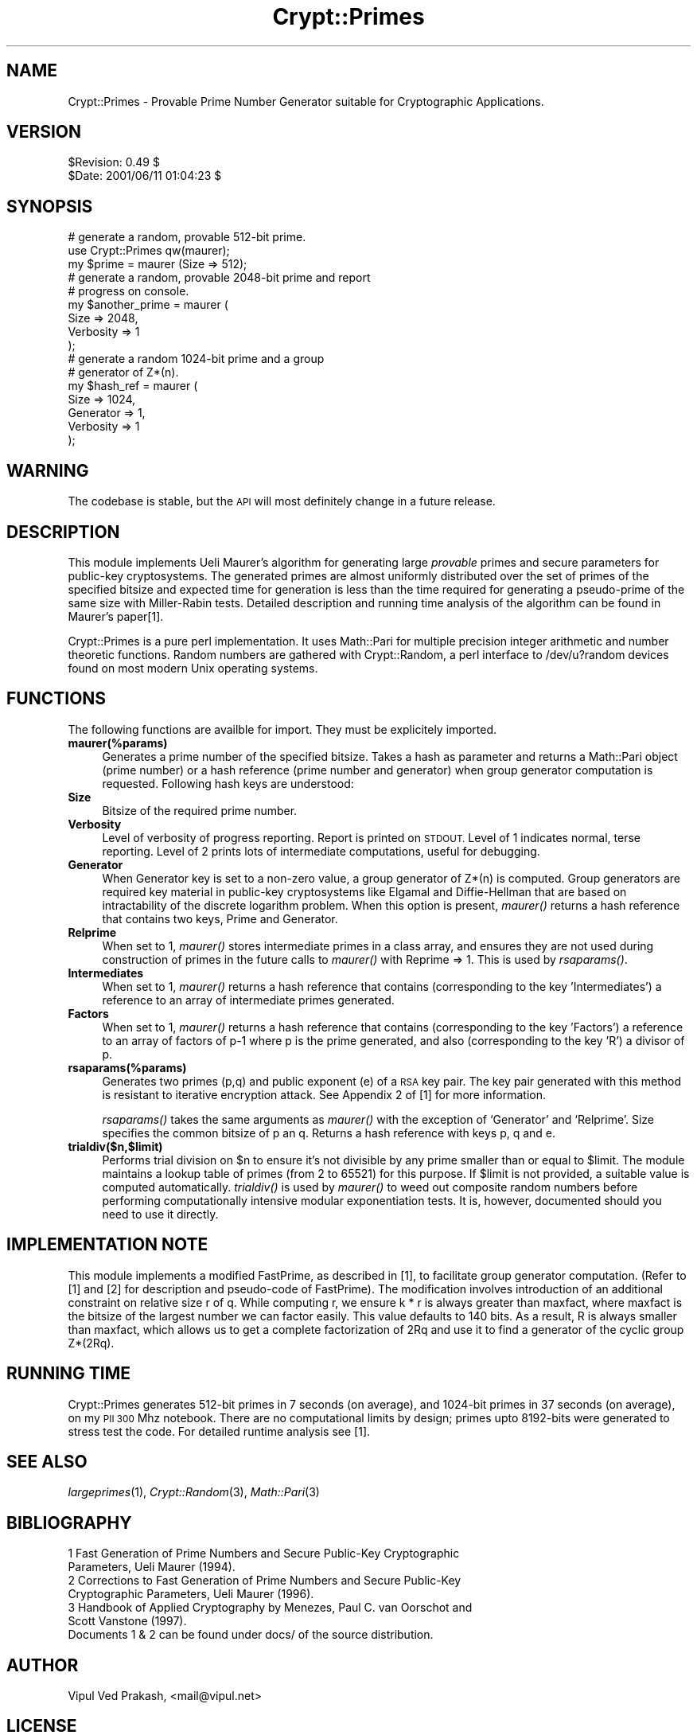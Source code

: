.\" Automatically generated by Pod::Man 2.28 (Pod::Simple 3.28)
.\"
.\" Standard preamble:
.\" ========================================================================
.de Sp \" Vertical space (when we can't use .PP)
.if t .sp .5v
.if n .sp
..
.de Vb \" Begin verbatim text
.ft CW
.nf
.ne \\$1
..
.de Ve \" End verbatim text
.ft R
.fi
..
.\" Set up some character translations and predefined strings.  \*(-- will
.\" give an unbreakable dash, \*(PI will give pi, \*(L" will give a left
.\" double quote, and \*(R" will give a right double quote.  \*(C+ will
.\" give a nicer C++.  Capital omega is used to do unbreakable dashes and
.\" therefore won't be available.  \*(C` and \*(C' expand to `' in nroff,
.\" nothing in troff, for use with C<>.
.tr \(*W-
.ds C+ C\v'-.1v'\h'-1p'\s-2+\h'-1p'+\s0\v'.1v'\h'-1p'
.ie n \{\
.    ds -- \(*W-
.    ds PI pi
.    if (\n(.H=4u)&(1m=24u) .ds -- \(*W\h'-12u'\(*W\h'-12u'-\" diablo 10 pitch
.    if (\n(.H=4u)&(1m=20u) .ds -- \(*W\h'-12u'\(*W\h'-8u'-\"  diablo 12 pitch
.    ds L" ""
.    ds R" ""
.    ds C` ""
.    ds C' ""
'br\}
.el\{\
.    ds -- \|\(em\|
.    ds PI \(*p
.    ds L" ``
.    ds R" ''
.    ds C`
.    ds C'
'br\}
.\"
.\" Escape single quotes in literal strings from groff's Unicode transform.
.ie \n(.g .ds Aq \(aq
.el       .ds Aq '
.\"
.\" If the F register is turned on, we'll generate index entries on stderr for
.\" titles (.TH), headers (.SH), subsections (.SS), items (.Ip), and index
.\" entries marked with X<> in POD.  Of course, you'll have to process the
.\" output yourself in some meaningful fashion.
.\"
.\" Avoid warning from groff about undefined register 'F'.
.de IX
..
.nr rF 0
.if \n(.g .if rF .nr rF 1
.if (\n(rF:(\n(.g==0)) \{
.    if \nF \{
.        de IX
.        tm Index:\\$1\t\\n%\t"\\$2"
..
.        if !\nF==2 \{
.            nr % 0
.            nr F 2
.        \}
.    \}
.\}
.rr rF
.\" ========================================================================
.\"
.IX Title "Crypt::Primes 3"
.TH Crypt::Primes 3 "2003-01-16" "perl v5.20.2" "User Contributed Perl Documentation"
.\" For nroff, turn off justification.  Always turn off hyphenation; it makes
.\" way too many mistakes in technical documents.
.if n .ad l
.nh
.SH "NAME"
Crypt::Primes \- Provable Prime Number Generator suitable for Cryptographic Applications.
.SH "VERSION"
.IX Header "VERSION"
.Vb 2
\& $Revision: 0.49 $
\& $Date: 2001/06/11 01:04:23 $
.Ve
.SH "SYNOPSIS"
.IX Header "SYNOPSIS"
.Vb 1
\&    # generate a random, provable 512\-bit prime.
\&
\&    use Crypt::Primes qw(maurer);
\&    my $prime = maurer (Size => 512); 
\&
\&    # generate a random, provable 2048\-bit prime and report 
\&    # progress on console.  
\&
\&    my $another_prime = maurer ( 
\&                         Size => 2048, 
\&                         Verbosity => 1 
\&                        );           
\&
\&
\&    # generate a random 1024\-bit prime and a group 
\&    # generator of Z*(n).
\&
\&    my $hash_ref = maurer ( 
\&                    Size => 1024, 
\&                    Generator => 1, 
\&                    Verbosity => 1
\&                   );
.Ve
.SH "WARNING"
.IX Header "WARNING"
The codebase is stable, but the \s-1API\s0 will most definitely change in a future
release.
.SH "DESCRIPTION"
.IX Header "DESCRIPTION"
This module implements Ueli Maurer's algorithm for generating large
\&\fIprovable\fR primes and secure parameters for public-key cryptosystems.  The
generated primes are almost uniformly distributed over the set of primes of
the specified bitsize and expected time for generation is less than the time
required for generating a pseudo-prime of the same size with Miller-Rabin
tests.  Detailed description and running time analysis of the algorithm can
be found in Maurer's paper[1].
.PP
Crypt::Primes is a pure perl implementation.  It uses Math::Pari for
multiple precision integer arithmetic and number theoretic functions.
Random numbers are gathered with Crypt::Random, a perl interface to
/dev/u?random devices found on most modern Unix operating systems.
.SH "FUNCTIONS"
.IX Header "FUNCTIONS"
The following functions are availble for import.  They must be explicitely
imported.
.IP "\fBmaurer(%params)\fR" 4
.IX Item "maurer(%params)"
Generates a prime number of the specified bitsize.  Takes a hash as
parameter and returns a Math::Pari object (prime number) or a hash reference
(prime number and generator) when group generator computation is requested.
Following hash keys are understood:
.IP "\fBSize\fR" 4
.IX Item "Size"
Bitsize of the required prime number.
.IP "\fBVerbosity\fR" 4
.IX Item "Verbosity"
Level of verbosity of progress reporting.  Report is printed on \s-1STDOUT.\s0
Level of 1 indicates normal, terse reporting.  Level of 2 prints lots of
intermediate computations, useful for debugging.
.IP "\fBGenerator\fR" 4
.IX Item "Generator"
When Generator key is set to a non-zero value, a group generator of Z*(n) is
computed.  Group generators are required key material in public-key
cryptosystems like Elgamal and Diffie-Hellman that are based on
intractability of the discrete logarithm problem.  When this option is
present, \fImaurer()\fR returns a hash reference that contains two keys, Prime and
Generator.
.IP "\fBRelprime\fR" 4
.IX Item "Relprime"
When set to 1, \fImaurer()\fR stores intermediate primes in a class array, and
ensures they are not used during construction of primes in the future calls
to \fImaurer()\fR with Reprime => 1.  This is used by \fIrsaparams()\fR.
.IP "\fBIntermediates\fR" 4
.IX Item "Intermediates"
When set to 1, \fImaurer()\fR returns a hash reference that contains
(corresponding to the key 'Intermediates') a reference to an array of
intermediate primes generated.
.IP "\fBFactors\fR" 4
.IX Item "Factors"
When set to 1, \fImaurer()\fR returns a hash reference that contains
(corresponding to the key 'Factors') a reference to an array of
factors of p\-1 where p is the prime generated, and also (corresponding
to the key 'R') a divisor of p.
.IP "\fBrsaparams(%params)\fR" 4
.IX Item "rsaparams(%params)"
Generates two primes (p,q) and public exponent (e) of a \s-1RSA\s0 key pair. The
key pair generated with this method is resistant to iterative encryption
attack. See Appendix 2 of
[1] for more information.
.Sp
\&\fIrsaparams()\fR takes the same arguments as \fImaurer()\fR with the exception of
`Generator' and `Relprime'.  Size specifies the common bitsize of p an q.
Returns a hash reference with keys p, q and e.
.IP "\fBtrialdiv($n,$limit)\fR" 4
.IX Item "trialdiv($n,$limit)"
Performs trial division on \f(CW$n\fR to ensure it's not divisible by any prime
smaller than or equal to \f(CW$limit\fR.  The module maintains a lookup table of
primes (from 2 to 65521) for this purpose.  If \f(CW$limit\fR is not provided, a
suitable value is computed automatically.  \fItrialdiv()\fR is used by \fImaurer()\fR to
weed out composite random numbers before performing computationally
intensive modular exponentiation tests.  It is, however, documented should
you need to use it directly.
.SH "IMPLEMENTATION NOTE"
.IX Header "IMPLEMENTATION NOTE"
This module implements a modified FastPrime, as described in [1], to
facilitate group generator computation.  (Refer to [1] and [2] for
description and pseudo-code of FastPrime).  The modification involves
introduction of an additional constraint on relative size r of q.  While
computing r, we ensure k * r is always greater than maxfact, where maxfact
is the bitsize of the largest number we can factor easily.  This value
defaults to 140 bits.  As a result, R is always smaller than maxfact, which
allows us to get a complete factorization of 2Rq and use it to find a
generator of the cyclic group Z*(2Rq).
.SH "RUNNING TIME"
.IX Header "RUNNING TIME"
Crypt::Primes generates 512\-bit primes in 7 seconds (on average), and
1024\-bit primes in 37 seconds (on average), on my \s-1PII 300\s0 Mhz notebook.
There are no computational limits by design; primes upto 8192\-bits were
generated to stress test the code.  For detailed runtime analysis see [1].
.SH "SEE ALSO"
.IX Header "SEE ALSO"
\&\fIlargeprimes\fR\|(1), \fICrypt::Random\fR\|(3), \fIMath::Pari\fR\|(3)
.SH "BIBLIOGRAPHY"
.IX Header "BIBLIOGRAPHY"
.IP "1 Fast Generation of Prime Numbers and Secure Public-Key Cryptographic Parameters, Ueli Maurer (1994)." 4
.IX Item "1 Fast Generation of Prime Numbers and Secure Public-Key Cryptographic Parameters, Ueli Maurer (1994)."
.PD 0
.IP "2 Corrections to Fast Generation of Prime Numbers and Secure Public-Key Cryptographic Parameters, Ueli Maurer (1996)." 4
.IX Item "2 Corrections to Fast Generation of Prime Numbers and Secure Public-Key Cryptographic Parameters, Ueli Maurer (1996)."
.IP "3 Handbook of Applied Cryptography by Menezes, Paul C. van Oorschot and Scott Vanstone (1997)." 4
.IX Item "3 Handbook of Applied Cryptography by Menezes, Paul C. van Oorschot and Scott Vanstone (1997)."
.IP "Documents 1 & 2 can be found under docs/ of the source distribution." 4
.IX Item "Documents 1 & 2 can be found under docs/ of the source distribution."
.PD
.SH "AUTHOR"
.IX Header "AUTHOR"
Vipul Ved Prakash, <mail@vipul.net>
.SH "LICENSE"
.IX Header "LICENSE"
Copyright (c) 1998\-2001, Vipul Ved Prakash. All rights reserved. This code
is free software; you can redistribute it and/or modify it under the same
terms as Perl itself.
.SH "TODO"
.IX Header "TODO"
Maurer's algorithm generates primes of progressively larger bitsize using
a recursive construction method. The algorithm enters recursion with a
prime number and bitsize of the next prime to be generated. (Bitsizes of
the intermediate primes are computed using a probability distribution that
ensures generated primes are sufficiently random.) This recursion can be
distributed over multiple machines, participating in a competitive
computation model, to achieve close to best running time of the algorithm.
Support for this will be implemented some day, possibly when the next
version of Penguin hits \s-1CPAN.\s0
.SH "POD ERRORS"
.IX Header "POD ERRORS"
Hey! \fBThe above document had some coding errors, which are explained below:\fR
.IP "Around line 770:" 4
.IX Item "Around line 770:"
Can't have a 0 in =over 0
